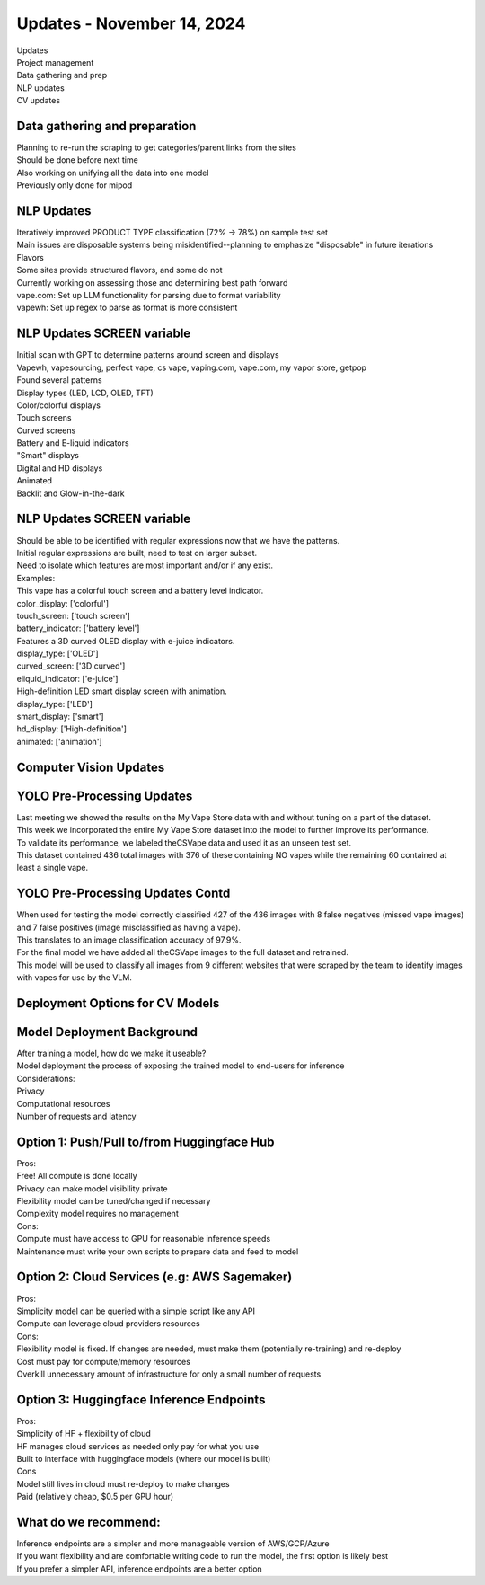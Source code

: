 Updates - November 14, 2024 
--------------

| Updates
| Project management
| Data gathering and prep
| NLP updates
| CV updates


Data gathering and preparation
~~~~~~~~~~

| Planning to re-run the scraping to get categories/parent links from
  the sites
| Should be done before next time
| Also working on unifying all the data into one model
| Previously only done for mipod



NLP Updates
~~~~~~~~~~

| Iteratively improved PRODUCT TYPE classification (72% -> 78%) on
  sample test set
| Main issues are disposable systems being misidentified--planning to
  emphasize "disposable" in future iterations
| Flavors
| Some sites provide structured flavors, and some do not
| Currently working on assessing those and determining best path forward
| vape.com: Set up LLM functionality for parsing due to format
  variability
| vapewh: Set up regex to parse as format is more consistent


NLP Updates SCREEN variable
~~~~~~~~~~

| Initial scan with GPT to determine patterns around screen and displays
| Vapewh, vapesourcing, perfect vape, cs vape, vaping.com, vape.com, my
  vapor store, getpop
| Found several patterns
| Display types (LED, LCD, OLED, TFT)
| Color/colorful displays
| Touch screens
| Curved screens
| Battery and E-liquid indicators
| "Smart" displays
| Digital and HD displays
| Animated
| Backlit and Glow-in-the-dark


NLP Updates SCREEN variable
~~~~~~~~~~

| Should be able to be identified with regular expressions now that we
  have the patterns.
| Initial regular expressions are built, need to test on larger subset.
| Need to isolate which features are most important and/or if any exist.
| Examples:
| This vape has a colorful touch screen and a battery level indicator.
| color_display: ['colorful']
| touch_screen: ['touch screen']
| battery_indicator: ['battery level']
| Features a 3D curved OLED display with e-juice indicators.
| display_type: ['OLED']
| curved_screen: ['3D curved']
| eliquid_indicator: ['e-juice']
| High-definition LED smart display screen with animation.
| display_type: ['LED']
| smart_display: ['smart']
| hd_display: ['High-definition']
| animated: ['animation']


Computer Vision Updates
~~~~~~~~~~


YOLO Pre-Processing Updates
~~~~~~~~~~

| Last meeting we showed the results on the My Vape Store data with and
  without tuning on a part of the dataset.
| This week we incorporated the entire My Vape Store dataset into the
  model to further improve its performance.
| To validate its performance, we labeled theCSVape data and used it as
  an unseen test set.
| This dataset contained 436 total images with 376 of these containing
  NO vapes while the remaining 60 contained at least a single vape.

.. image:: images/1114_1.png
   :alt: data gathering stats
   :width: 100%
   :align: left

YOLO Pre-Processing Updates Contd
~~~~~~~~~~

| When used for testing the model correctly classified 427 of the 436
  images with 8 false negatives (missed vape images) and 7 false
  positives (image misclassified as having a vape).
| This translates to an image classification accuracy of 97.9%.
| For the final model we have added all theCSVape images to the full
  dataset and retrained.
| This model will be used to classify all images from 9 different
  websites that were scraped by the team to identify images with vapes
  for use by the VLM.

Deployment Options for CV Models
~~~~~~~~~~


Model Deployment Background
~~~~~~~~~~

| After training a model, how do we make it useable?
| Model deployment the process of exposing the trained model to
  end-users for inference
| Considerations:
| Privacy
| Computational resources
| Number of requests and latency

Option 1: Push/Pull to/from Huggingface Hub 
~~~~~~~~~~


| Pros:
| Free! All compute is done locally
| Privacy can make model visibility private
| Flexibility model can be tuned/changed if necessary
| Complexity model requires no management
| Cons:
| Compute must have access to GPU for reasonable inference speeds
| Maintenance must write your own scripts to prepare data and feed to
  model

Option 2: Cloud Services (e.g: AWS Sagemaker)
~~~~~~~~~~


| Pros:
| Simplicity model can be queried with a simple script like any API
| Compute can leverage cloud providers resources
| Cons:
| Flexibility model is fixed. If changes are needed, must make them
  (potentially re-training) and re-deploy
| Cost must pay for compute/memory resources
| Overkill unnecessary amount of infrastructure for only a small number
  of requests

Option 3: Huggingface Inference Endpoints
~~~~~~~~~~


| Pros:
| Simplicity of HF + flexibility of cloud
| HF manages cloud services as needed only pay for what you use
| Built to interface with huggingface models (where our model is built)
| Cons
| Model still lives in cloud must re-deploy to make changes
| Paid (relatively cheap, $0.5 per GPU hour)

What do we recommend:
~~~~~~~~~~


| Inference endpoints are a simpler and more manageable version of
  AWS/GCP/Azure
| If you want flexibility and are comfortable writing code to run the
  model, the first option is likely best
| If you prefer a simpler API, inference endpoints are a better option
